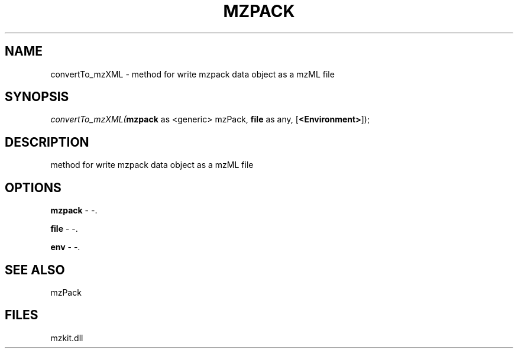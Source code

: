 .\" man page create by R# package system.
.TH MZPACK 1 2000-1月 "convertTo_mzXML" "convertTo_mzXML"
.SH NAME
convertTo_mzXML \- method for write mzpack data object as a mzML file
.SH SYNOPSIS
\fIconvertTo_mzXML(\fBmzpack\fR as <generic> mzPack, 
\fBfile\fR as any, 
[\fB<Environment>\fR]);\fR
.SH DESCRIPTION
.PP
method for write mzpack data object as a mzML file
.PP
.SH OPTIONS
.PP
\fBmzpack\fB \fR\- -. 
.PP
.PP
\fBfile\fB \fR\- -. 
.PP
.PP
\fBenv\fB \fR\- -. 
.PP
.SH SEE ALSO
mzPack
.SH FILES
.PP
mzkit.dll
.PP
